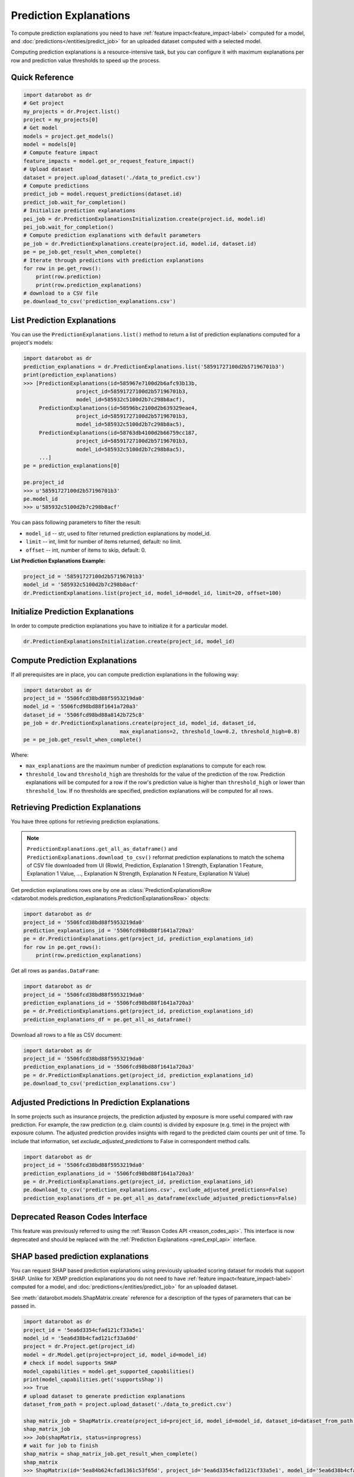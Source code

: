 .. _reason_codes:

=======================
Prediction Explanations
=======================

To compute prediction explanations you need to have :ref:`feature impact<feature_impact-label>`
computed for a model, and :doc:`predictions</entities/predict_job>` for an uploaded dataset
computed with a selected model.

Computing prediction explanations is a resource-intensive task, but you can configure it with
maximum explanations per row and prediction value thresholds to speed up the process.

Quick Reference
***************

.. code-block:: python

    import datarobot as dr
    # Get project
    my_projects = dr.Project.list()
    project = my_projects[0]
    # Get model
    models = project.get_models()
    model = models[0]
    # Compute feature impact
    feature_impacts = model.get_or_request_feature_impact()
    # Upload dataset
    dataset = project.upload_dataset('./data_to_predict.csv')
    # Compute predictions
    predict_job = model.request_predictions(dataset.id)
    predict_job.wait_for_completion()
    # Initialize prediction explanations
    pei_job = dr.PredictionExplanationsInitialization.create(project.id, model.id)
    pei_job.wait_for_completion()
    # Compute prediction explanations with default parameters
    pe_job = dr.PredictionExplanations.create(project.id, model.id, dataset.id)
    pe = pe_job.get_result_when_complete()
    # Iterate through predictions with prediction explanations
    for row in pe.get_rows():
        print(row.prediction)
        print(row.prediction_explanations)
    # download to a CSV file
    pe.download_to_csv('prediction_explanations.csv')

List Prediction Explanations
****************************
You can use the ``PredictionExplanations.list()`` method to return a list of prediction
explanations computed for a project's models:

.. code-block:: python

    import datarobot as dr
    prediction_explanations = dr.PredictionExplanations.list('58591727100d2b57196701b3')
    print(prediction_explanations)
    >>> [PredictionExplanations(id=585967e7100d2b6afc93b13b,
                     project_id=58591727100d2b57196701b3,
                     model_id=585932c5100d2b7c298b8acf),
         PredictionExplanations(id=58596bc2100d2b639329eae4,
                     project_id=58591727100d2b57196701b3,
                     model_id=585932c5100d2b7c298b8ac5),
         PredictionExplanations(id=58763db4100d2b66759cc187,
                     project_id=58591727100d2b57196701b3,
                     model_id=585932c5100d2b7c298b8ac5),
         ...]
    pe = prediction_explanations[0]

    pe.project_id
    >>> u'58591727100d2b57196701b3'
    pe.model_id
    >>> u'585932c5100d2b7c298b8acf'

You can pass following parameters to filter the result:

* ``model_id`` -- str, used to filter returned prediction explanations by model_id.
* ``limit`` -- int, limit for number of items returned, default: no limit.
* ``offset`` -- int, number of items to skip, default: 0.

**List Prediction Explanations Example:**

.. code-block:: python

    project_id = '58591727100d2b57196701b3'
    model_id = '585932c5100d2b7c298b8acf'
    dr.PredictionExplanations.list(project_id, model_id=model_id, limit=20, offset=100)


Initialize Prediction Explanations
**********************************
In order to compute prediction explanations you have to initialize it for a particular model.

.. code-block:: python

    dr.PredictionExplanationsInitialization.create(project_id, model_id)

Compute Prediction Explanations
*******************************
If all prerequisites are in place, you can compute prediction explanations in the following way:

.. code-block:: python

    import datarobot as dr
    project_id = '5506fcd38bd88f5953219da0'
    model_id = '5506fcd98bd88f1641a720a3'
    dataset_id = '5506fcd98bd88a8142b725c8'
    pe_job = dr.PredictionExplanations.create(project_id, model_id, dataset_id,
                                   max_explanations=2, threshold_low=0.2, threshold_high=0.8)
    pe = pe_job.get_result_when_complete()

Where:

* ``max_explanations`` are the maximum number of prediction explanations to compute for each row.
* ``threshold_low`` and ``threshold_high`` are thresholds for the value of the prediction of the
  row. Prediction explanations will be computed for a row if the row's prediction value is higher
  than ``threshold_high`` or lower than ``threshold_low``. If no thresholds are specified,
  prediction explanations will be computed for all rows.

Retrieving Prediction Explanations
**********************************
You have three options for retrieving prediction explanations.

.. note:: ``PredictionExplanations.get_all_as_dataframe()`` and
          ``PredictionExplanations.download_to_csv()`` reformat
          prediction explanations to match the schema of CSV file downloaded from UI (RowId,
          Prediction, Explanation 1 Strength, Explanation 1 Feature, Explanation 1 Value, ...,
          Explanation N Strength, Explanation N Feature, Explanation N Value)

Get prediction explanations rows one by one as
:class:`PredictionExplanationsRow <datarobot.models.prediction_explanations.PredictionExplanationsRow>`
objects:

.. code-block:: python

    import datarobot as dr
    project_id = '5506fcd38bd88f5953219da0'
    prediction_explanations_id = '5506fcd98bd88f1641a720a3'
    pe = dr.PredictionExplanations.get(project_id, prediction_explanations_id)
    for row in pe.get_rows():
        print(row.prediction_explanations)

Get all rows as ``pandas.DataFrame``:

.. code-block:: python

    import datarobot as dr
    project_id = '5506fcd38bd88f5953219da0'
    prediction_explanations_id = '5506fcd98bd88f1641a720a3'
    pe = dr.PredictionExplanations.get(project_id, prediction_explanations_id)
    prediction_explanations_df = pe.get_all_as_dataframe()

Download all rows to a file as CSV document:

.. code-block:: python

    import datarobot as dr
    project_id = '5506fcd38bd88f5953219da0'
    prediction_explanations_id = '5506fcd98bd88f1641a720a3'
    pe = dr.PredictionExplanations.get(project_id, prediction_explanations_id)
    pe.download_to_csv('prediction_explanations.csv')

Adjusted Predictions In Prediction Explanations
***********************************************
In some projects such as insurance projects, the prediction adjusted by exposure is more useful
compared with raw prediction. For example, the raw prediction (e.g. claim counts) is divided by
exposure (e.g. time) in the project with exposure column. The adjusted prediction provides insights
with regard to the predicted claim counts per unit of time. To include that information, set
`exclude_adjusted_predictions` to False in correspondent method calls.

.. code-block:: python

    import datarobot as dr
    project_id = '5506fcd38bd88f5953219da0'
    prediction_explanations_id = '5506fcd98bd88f1641a720a3'
    pe = dr.PredictionExplanations.get(project_id, prediction_explanations_id)
    pe.download_to_csv('prediction_explanations.csv', exclude_adjusted_predictions=False)
    prediction_explanations_df = pe.get_all_as_dataframe(exclude_adjusted_predictions=False)

Deprecated Reason Codes Interface
*********************************
This feature was previously referred to using the :ref:`Reason Codes API <reason_codes_api>`.  This
interface is now deprecated and should be replaced with the
:ref:`Prediction Explanations <pred_expl_api>` interface.

.. _shap_matrix:

SHAP based prediction explanations
**********************************
You can request SHAP based prediction explanations using previously uploaded scoring dataset for
models that support SHAP. Unlike for XEMP prediction explanations you do not need to have
:ref:`feature impact<feature_impact-label>` computed for a model, and :doc:`predictions</entities/predict_job>` for an
uploaded dataset.

See :meth:`datarobot.models.ShapMatrix.create` reference for a description of the types of
parameters that can be passed in.

.. code-block:: python

    import datarobot as dr
    project_id = '5ea6d3354cfad121cf33a5e1'
    model_id = '5ea6d38b4cfad121cf33a60d'
    project = dr.Project.get(project_id)
    model = dr.Model.get(project=project_id, model_id=model_id)
    # check if model supports SHAP
    model_capabilities = model.get_supported_capabilities()
    print(model_capabilities.get('supportsShap'))
    >>> True
    # upload dataset to generate prediction explanations
    dataset_from_path = project.upload_dataset('./data_to_predict.csv')

    shap_matrix_job = ShapMatrix.create(project_id=project_id, model_id=model_id, dataset_id=dataset_from_path.id)
    shap_matrix_job
    >>> Job(shapMatrix, status=inprogress)
    # wait for job to finish
    shap_matrix = shap_matrix_job.get_result_when_complete()
    shap_matrix
    >>> ShapMatrix(id='5ea84b624cfad1361c53f65d', project_id='5ea6d3354cfad121cf33a5e1', model_id='5ea6d38b4cfad121cf33a60d', dataset_id='5ea84b464cfad1361c53f655')

    # retrieve SHAP matrix as pandas.DataFrame
    df = shap_matrix.get_as_dataframe()

    # list as available SHAP matrices for a project
    shap_matrices = dr.ShapMatrix.list(project_id)
    shap_matrices
    >>> [ShapMatrix(id='5ea84b624cfad1361c53f65d', project_id='5ea6d3354cfad121cf33a5e1', model_id='5ea6d38b4cfad121cf33a60d', dataset_id='5ea84b464cfad1361c53f655')]

    shap_matrix = shap_matrices[0]
    # retrieve SHAP matrix as pandas.DataFrame
    df = shap_matrix.get_as_dataframe()
